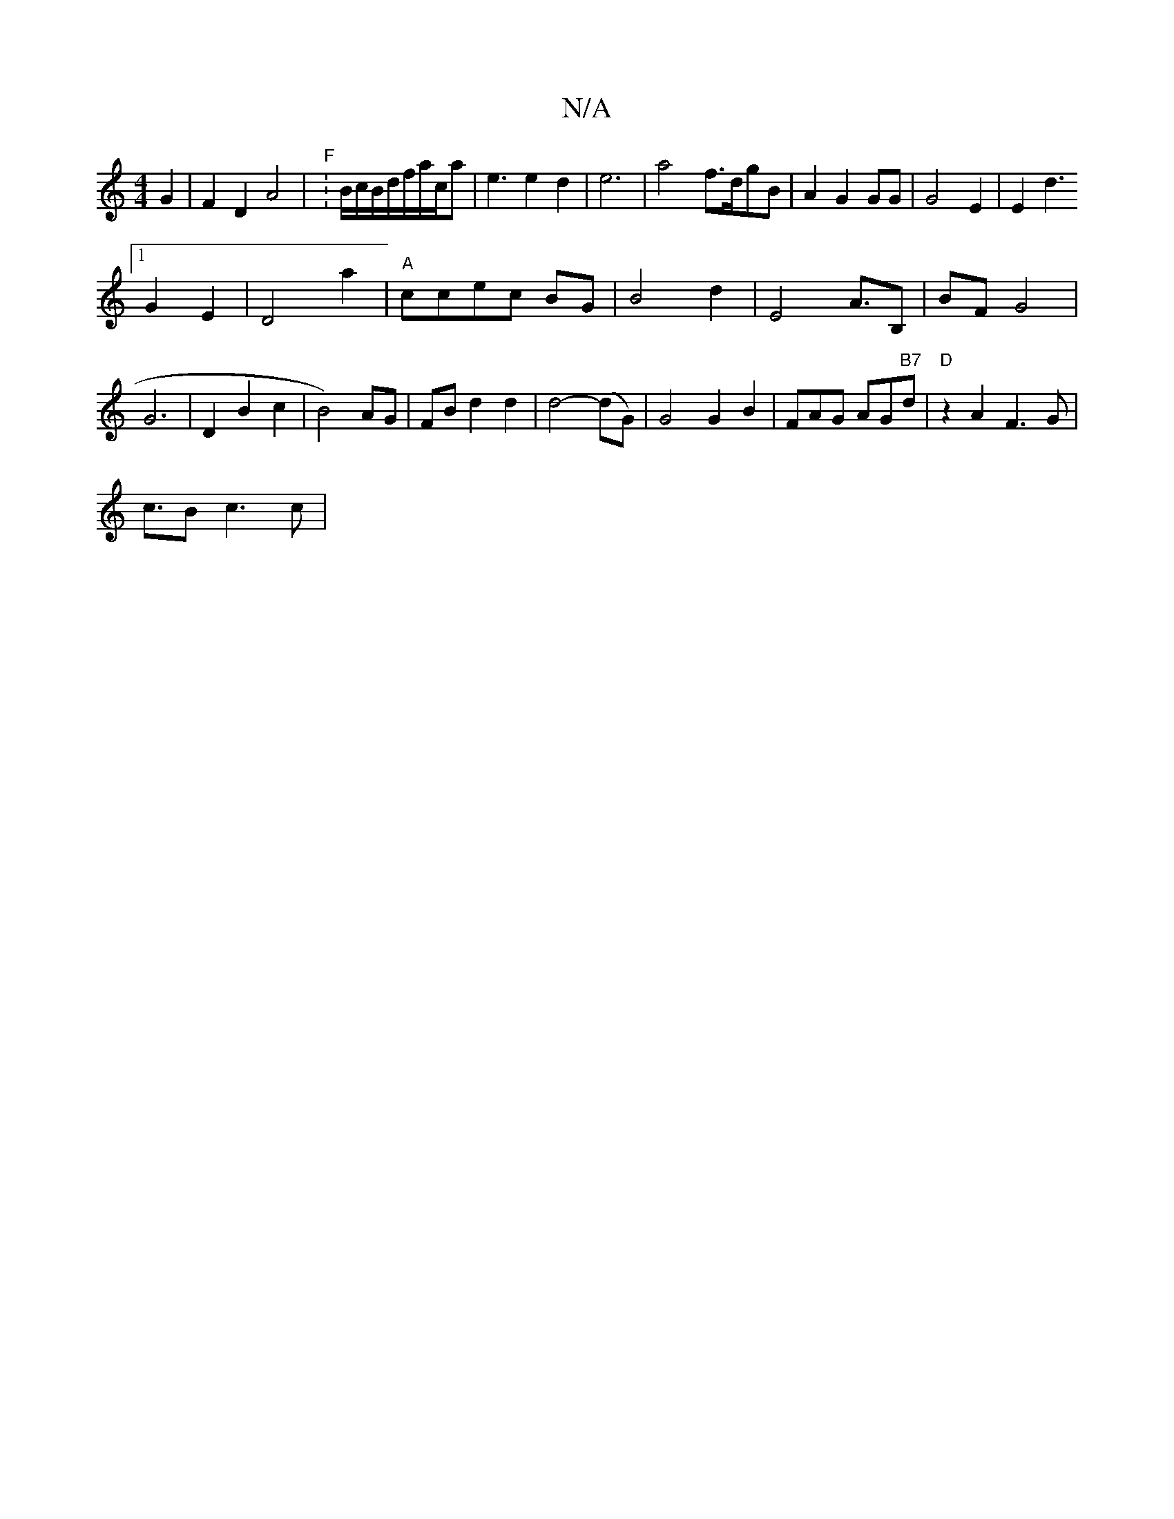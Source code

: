 X:1
T:N/A
M:4/4
R:N/A
K:Cmajor
G2|F2D2A4|"F" :B/c/B/d/f/a/c/a|e3 e2 d2|e6-|a4-f>dgB|A2G2GG|G4 E2|E2 d3
[1 G2E2|D4a2|"A"ccec BG | B4 d2|E4 A3/B,|BF G4|G6|D2 B2 c2|B4) AG|FB d2 d2|d4-(dG)|G4 G2B2|FAkG AG"B7"d|"D"z2A2 F3G |
c3/2B c3c|